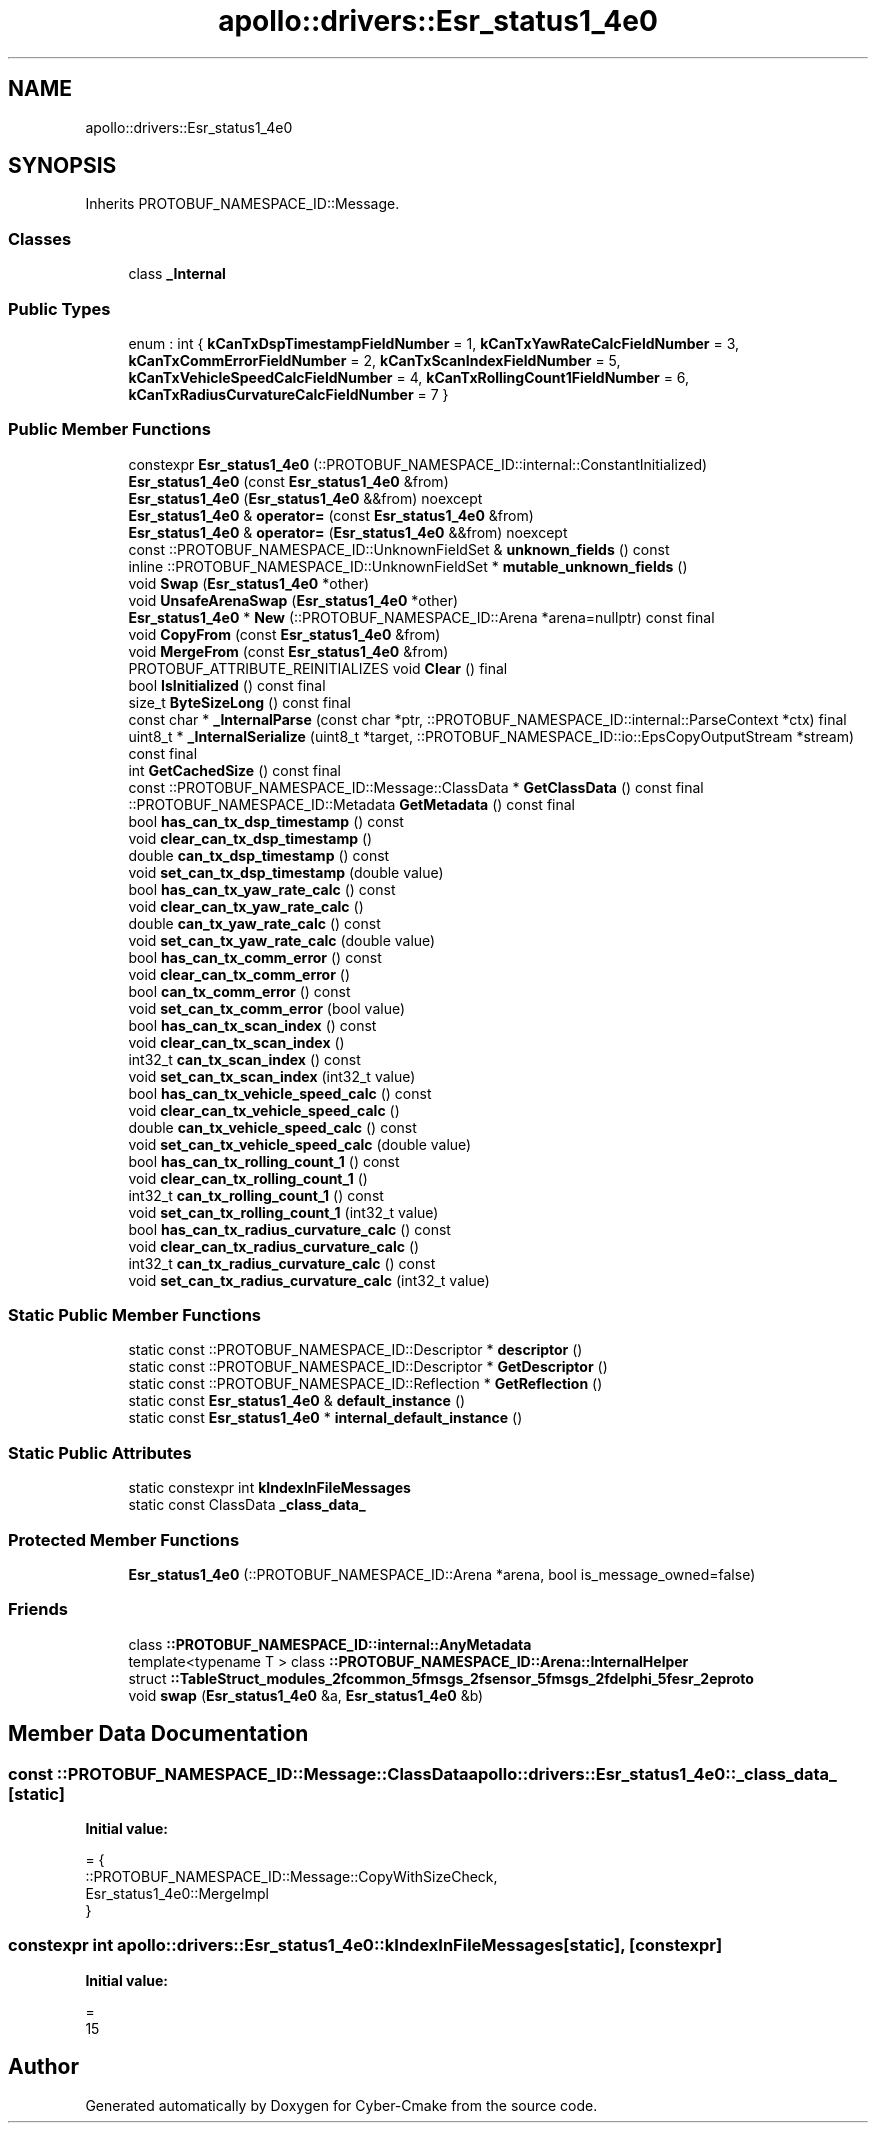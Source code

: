 .TH "apollo::drivers::Esr_status1_4e0" 3 "Sun Sep 3 2023" "Version 8.0" "Cyber-Cmake" \" -*- nroff -*-
.ad l
.nh
.SH NAME
apollo::drivers::Esr_status1_4e0
.SH SYNOPSIS
.br
.PP
.PP
Inherits PROTOBUF_NAMESPACE_ID::Message\&.
.SS "Classes"

.in +1c
.ti -1c
.RI "class \fB_Internal\fP"
.br
.in -1c
.SS "Public Types"

.in +1c
.ti -1c
.RI "enum : int { \fBkCanTxDspTimestampFieldNumber\fP = 1, \fBkCanTxYawRateCalcFieldNumber\fP = 3, \fBkCanTxCommErrorFieldNumber\fP = 2, \fBkCanTxScanIndexFieldNumber\fP = 5, \fBkCanTxVehicleSpeedCalcFieldNumber\fP = 4, \fBkCanTxRollingCount1FieldNumber\fP = 6, \fBkCanTxRadiusCurvatureCalcFieldNumber\fP = 7 }"
.br
.in -1c
.SS "Public Member Functions"

.in +1c
.ti -1c
.RI "constexpr \fBEsr_status1_4e0\fP (::PROTOBUF_NAMESPACE_ID::internal::ConstantInitialized)"
.br
.ti -1c
.RI "\fBEsr_status1_4e0\fP (const \fBEsr_status1_4e0\fP &from)"
.br
.ti -1c
.RI "\fBEsr_status1_4e0\fP (\fBEsr_status1_4e0\fP &&from) noexcept"
.br
.ti -1c
.RI "\fBEsr_status1_4e0\fP & \fBoperator=\fP (const \fBEsr_status1_4e0\fP &from)"
.br
.ti -1c
.RI "\fBEsr_status1_4e0\fP & \fBoperator=\fP (\fBEsr_status1_4e0\fP &&from) noexcept"
.br
.ti -1c
.RI "const ::PROTOBUF_NAMESPACE_ID::UnknownFieldSet & \fBunknown_fields\fP () const"
.br
.ti -1c
.RI "inline ::PROTOBUF_NAMESPACE_ID::UnknownFieldSet * \fBmutable_unknown_fields\fP ()"
.br
.ti -1c
.RI "void \fBSwap\fP (\fBEsr_status1_4e0\fP *other)"
.br
.ti -1c
.RI "void \fBUnsafeArenaSwap\fP (\fBEsr_status1_4e0\fP *other)"
.br
.ti -1c
.RI "\fBEsr_status1_4e0\fP * \fBNew\fP (::PROTOBUF_NAMESPACE_ID::Arena *arena=nullptr) const final"
.br
.ti -1c
.RI "void \fBCopyFrom\fP (const \fBEsr_status1_4e0\fP &from)"
.br
.ti -1c
.RI "void \fBMergeFrom\fP (const \fBEsr_status1_4e0\fP &from)"
.br
.ti -1c
.RI "PROTOBUF_ATTRIBUTE_REINITIALIZES void \fBClear\fP () final"
.br
.ti -1c
.RI "bool \fBIsInitialized\fP () const final"
.br
.ti -1c
.RI "size_t \fBByteSizeLong\fP () const final"
.br
.ti -1c
.RI "const char * \fB_InternalParse\fP (const char *ptr, ::PROTOBUF_NAMESPACE_ID::internal::ParseContext *ctx) final"
.br
.ti -1c
.RI "uint8_t * \fB_InternalSerialize\fP (uint8_t *target, ::PROTOBUF_NAMESPACE_ID::io::EpsCopyOutputStream *stream) const final"
.br
.ti -1c
.RI "int \fBGetCachedSize\fP () const final"
.br
.ti -1c
.RI "const ::PROTOBUF_NAMESPACE_ID::Message::ClassData * \fBGetClassData\fP () const final"
.br
.ti -1c
.RI "::PROTOBUF_NAMESPACE_ID::Metadata \fBGetMetadata\fP () const final"
.br
.ti -1c
.RI "bool \fBhas_can_tx_dsp_timestamp\fP () const"
.br
.ti -1c
.RI "void \fBclear_can_tx_dsp_timestamp\fP ()"
.br
.ti -1c
.RI "double \fBcan_tx_dsp_timestamp\fP () const"
.br
.ti -1c
.RI "void \fBset_can_tx_dsp_timestamp\fP (double value)"
.br
.ti -1c
.RI "bool \fBhas_can_tx_yaw_rate_calc\fP () const"
.br
.ti -1c
.RI "void \fBclear_can_tx_yaw_rate_calc\fP ()"
.br
.ti -1c
.RI "double \fBcan_tx_yaw_rate_calc\fP () const"
.br
.ti -1c
.RI "void \fBset_can_tx_yaw_rate_calc\fP (double value)"
.br
.ti -1c
.RI "bool \fBhas_can_tx_comm_error\fP () const"
.br
.ti -1c
.RI "void \fBclear_can_tx_comm_error\fP ()"
.br
.ti -1c
.RI "bool \fBcan_tx_comm_error\fP () const"
.br
.ti -1c
.RI "void \fBset_can_tx_comm_error\fP (bool value)"
.br
.ti -1c
.RI "bool \fBhas_can_tx_scan_index\fP () const"
.br
.ti -1c
.RI "void \fBclear_can_tx_scan_index\fP ()"
.br
.ti -1c
.RI "int32_t \fBcan_tx_scan_index\fP () const"
.br
.ti -1c
.RI "void \fBset_can_tx_scan_index\fP (int32_t value)"
.br
.ti -1c
.RI "bool \fBhas_can_tx_vehicle_speed_calc\fP () const"
.br
.ti -1c
.RI "void \fBclear_can_tx_vehicle_speed_calc\fP ()"
.br
.ti -1c
.RI "double \fBcan_tx_vehicle_speed_calc\fP () const"
.br
.ti -1c
.RI "void \fBset_can_tx_vehicle_speed_calc\fP (double value)"
.br
.ti -1c
.RI "bool \fBhas_can_tx_rolling_count_1\fP () const"
.br
.ti -1c
.RI "void \fBclear_can_tx_rolling_count_1\fP ()"
.br
.ti -1c
.RI "int32_t \fBcan_tx_rolling_count_1\fP () const"
.br
.ti -1c
.RI "void \fBset_can_tx_rolling_count_1\fP (int32_t value)"
.br
.ti -1c
.RI "bool \fBhas_can_tx_radius_curvature_calc\fP () const"
.br
.ti -1c
.RI "void \fBclear_can_tx_radius_curvature_calc\fP ()"
.br
.ti -1c
.RI "int32_t \fBcan_tx_radius_curvature_calc\fP () const"
.br
.ti -1c
.RI "void \fBset_can_tx_radius_curvature_calc\fP (int32_t value)"
.br
.in -1c
.SS "Static Public Member Functions"

.in +1c
.ti -1c
.RI "static const ::PROTOBUF_NAMESPACE_ID::Descriptor * \fBdescriptor\fP ()"
.br
.ti -1c
.RI "static const ::PROTOBUF_NAMESPACE_ID::Descriptor * \fBGetDescriptor\fP ()"
.br
.ti -1c
.RI "static const ::PROTOBUF_NAMESPACE_ID::Reflection * \fBGetReflection\fP ()"
.br
.ti -1c
.RI "static const \fBEsr_status1_4e0\fP & \fBdefault_instance\fP ()"
.br
.ti -1c
.RI "static const \fBEsr_status1_4e0\fP * \fBinternal_default_instance\fP ()"
.br
.in -1c
.SS "Static Public Attributes"

.in +1c
.ti -1c
.RI "static constexpr int \fBkIndexInFileMessages\fP"
.br
.ti -1c
.RI "static const ClassData \fB_class_data_\fP"
.br
.in -1c
.SS "Protected Member Functions"

.in +1c
.ti -1c
.RI "\fBEsr_status1_4e0\fP (::PROTOBUF_NAMESPACE_ID::Arena *arena, bool is_message_owned=false)"
.br
.in -1c
.SS "Friends"

.in +1c
.ti -1c
.RI "class \fB::PROTOBUF_NAMESPACE_ID::internal::AnyMetadata\fP"
.br
.ti -1c
.RI "template<typename T > class \fB::PROTOBUF_NAMESPACE_ID::Arena::InternalHelper\fP"
.br
.ti -1c
.RI "struct \fB::TableStruct_modules_2fcommon_5fmsgs_2fsensor_5fmsgs_2fdelphi_5fesr_2eproto\fP"
.br
.ti -1c
.RI "void \fBswap\fP (\fBEsr_status1_4e0\fP &a, \fBEsr_status1_4e0\fP &b)"
.br
.in -1c
.SH "Member Data Documentation"
.PP 
.SS "const ::PROTOBUF_NAMESPACE_ID::Message::ClassData apollo::drivers::Esr_status1_4e0::_class_data_\fC [static]\fP"
\fBInitial value:\fP
.PP
.nf
= {
    ::PROTOBUF_NAMESPACE_ID::Message::CopyWithSizeCheck,
    Esr_status1_4e0::MergeImpl
}
.fi
.SS "constexpr int apollo::drivers::Esr_status1_4e0::kIndexInFileMessages\fC [static]\fP, \fC [constexpr]\fP"
\fBInitial value:\fP
.PP
.nf
=
    15
.fi


.SH "Author"
.PP 
Generated automatically by Doxygen for Cyber-Cmake from the source code\&.
